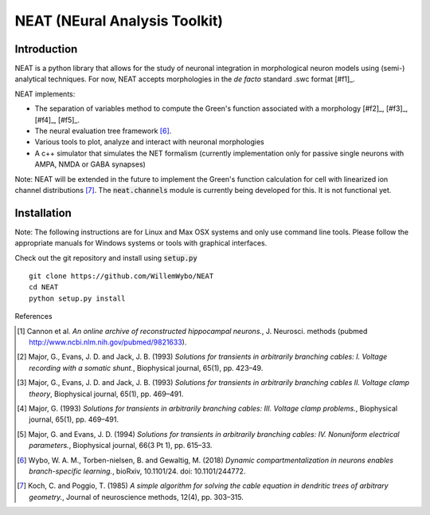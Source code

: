 NEAT (NEural Analysis Toolkit)
==============================

Introduction
------------

NEAT is a python library that allows for the study of neuronal integration in morphological neuron models using (semi-) analytical techniques. For now, NEAT accepts morphologies in the *de facto* standard .swc format [#f1]_.

NEAT implements:

* The separation of variables method to compute the Green's function associated with a morphology [#f2]_, [#f3]_, [#f4]_, [#f5]_.
* The neural evaluation tree framework [#f6]_.
* Various tools to plot, analyze and interact with neuronal morphologies
* A c++ simulator that simulates the NET formalism (currently implementation only for passive single neurons with AMPA, NMDA or GABA synapses)

Note: NEAT will be extended in the future to implement the Green's function calculation for cell with linearized ion channel distributions [#f7]_. The :code:`neat.channels` module is currently being developed for this. It is not functional yet.

Installation
------------

Note: The following instructions are for Linux and Max OSX systems and only use command line tools. Please follow the appropriate manuals for Windows systems or tools with graphical interfaces.

Check out the git repository and install using :code:`setup.py`
::
    git clone https://github.com/WillemWybo/NEAT
    cd NEAT
    python setup.py install


References

.. [#f1] Cannon et al. *An online archive of reconstructed hippocampal neurons.*, J. Neurosci. methods (pubmed `<http://www.ncbi.nlm.nih.gov/pubmed/9821633>`_).
.. [#f1] Major, G., Evans, J. D. and Jack, J. B. (1993) *Solutions for transients in arbitrarily branching cables: I. Voltage recording with a somatic shunt.*, Biophysical journal, 65(1), pp. 423–49.
.. [#f1] Major, G., Evans, J. D. and Jack, J. B. (1993) *Solutions for transients in arbitrarily branching cables II. Voltage clamp theory*, Biophysical journal, 65(1), pp. 469–491.
.. [#f1] Major, G. (1993) *Solutions for transients in arbitrarily branching cables: III. Voltage clamp problems.*, Biophysical journal, 65(1), pp. 469–491.
.. [#f1] Major, G. and Evans, J. D. (1994) *Solutions for transients in arbitrarily branching cables: IV. Nonuniform electrical parameters.*, Biophysical journal, 66(3 Pt 1), pp. 615–33.
.. [#f6] Wybo, W. A. M., Torben-nielsen, B. and Gewaltig, M. (2018) *Dynamic compartmentalization in neurons enables branch-specific learning.*, bioRxiv, 10.1101/24. doi: 10.1101/244772.
.. [#f7] Koch, C. and Poggio, T. (1985) *A simple algorithm for solving the cable equation in dendritic trees of arbitrary geometry.*, Journal of neuroscience methods, 12(4), pp. 303–315.